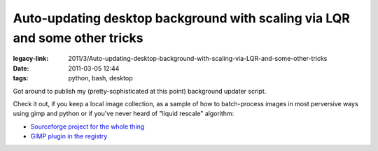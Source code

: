 Auto-updating desktop background with scaling via LQR and some other tricks
###########################################################################

:legacy-link: 2011/3/Auto-updating-desktop-background-with-scaling-via-LQR-and-some-other-tricks
:date: 2011-03-05 12:44
:tags: python, bash, desktop


Got around to publish my (pretty-sophisticated at this point) background updater
script.

Check it out, if you keep a local image collection, as a sample of how to
batch-process images in most perversive ways using gimp and python or if you've
never heard of "liquid rescale" algorithm:

-  `Sourceforge project for the whole
   thing <http://desktop-aura.sourceforge.net/>`_
-  `GIMP plugin in the registry <http://registry.gimp.org/node/25103>`_
